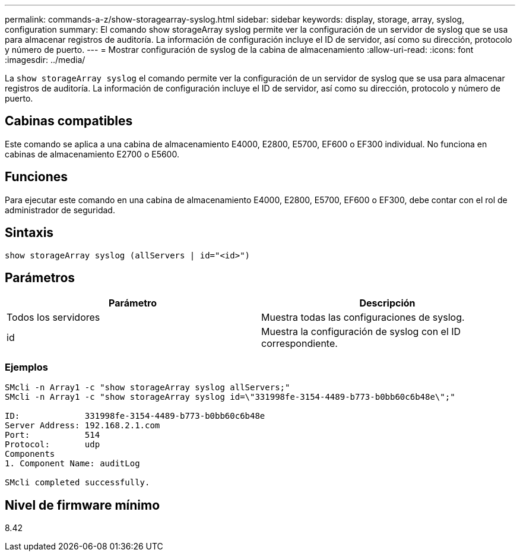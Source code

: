 ---
permalink: commands-a-z/show-storagearray-syslog.html 
sidebar: sidebar 
keywords: display, storage, array, syslog, configuration 
summary: El comando show storageArray syslog permite ver la configuración de un servidor de syslog que se usa para almacenar registros de auditoría. La información de configuración incluye el ID de servidor, así como su dirección, protocolo y número de puerto. 
---
= Mostrar configuración de syslog de la cabina de almacenamiento
:allow-uri-read: 
:icons: font
:imagesdir: ../media/


[role="lead"]
La `show storageArray syslog` el comando permite ver la configuración de un servidor de syslog que se usa para almacenar registros de auditoría. La información de configuración incluye el ID de servidor, así como su dirección, protocolo y número de puerto.



== Cabinas compatibles

Este comando se aplica a una cabina de almacenamiento E4000, E2800, E5700, EF600 o EF300 individual. No funciona en cabinas de almacenamiento E2700 o E5600.



== Funciones

Para ejecutar este comando en una cabina de almacenamiento E4000, E2800, E5700, EF600 o EF300, debe contar con el rol de administrador de seguridad.



== Sintaxis

[source, cli]
----
show storageArray syslog (allServers | id="<id>")
----


== Parámetros

[cols="2*"]
|===
| Parámetro | Descripción 


 a| 
Todos los servidores
 a| 
Muestra todas las configuraciones de syslog.



 a| 
id
 a| 
Muestra la configuración de syslog con el ID correspondiente.

|===


=== Ejemplos

[listing]
----
SMcli -n Array1 -c "show storageArray syslog allServers;"
SMcli -n Array1 -c "show storageArray syslog id=\"331998fe-3154-4489-b773-b0bb60c6b48e\";"

ID:             331998fe-3154-4489-b773-b0bb60c6b48e
Server Address: 192.168.2.1.com
Port:           514
Protocol:       udp
Components
1. Component Name: auditLog

SMcli completed successfully.
----


== Nivel de firmware mínimo

8.42
